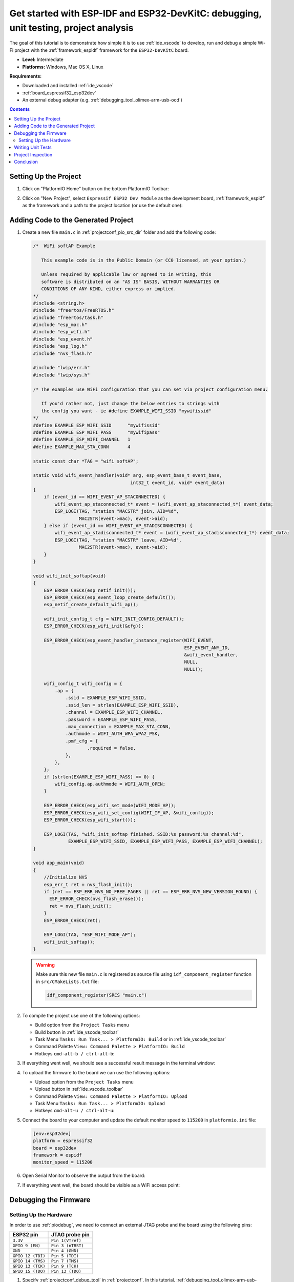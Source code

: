 ..  Copyright 2014-present PlatformIO <contact@platformio.org>
    Licensed under the Apache License, Version 2.0 (the "License");
    you may not use this file except in compliance with the License.
    You may obtain a copy of the License at
       http://www.apache.org/licenses/LICENSE-2.0
    Unless required by applicable law or agreed to in writing, software
    distributed under the License is distributed on an "AS IS" BASIS,
    WITHOUT WARRANTIES OR CONDITIONS OF ANY KIND, either express or implied.
    See the License for the specific language governing permissions and
    limitations under the License.

.. _tutorial_espressif32_espidf_debugging_unit_testing_analysis:

Get started with ESP-IDF and ESP32-DevKitC: debugging, unit testing, project analysis
=====================================================================================

The goal of this tutorial is to demonstrate how simple it is to use :ref:`ide_vscode`
to develop, run and debug a simple Wi-Fi project with the :ref:`framework_espidf`
framework for the ``ESP32-DevKitC`` board.

* **Level:** Intermediate
* **Platforms:** Windows, Mac OS X, Linux

**Requirements:**

- Downloaded and installed :ref:`ide_vscode`
- :ref:`board_espressif32_esp32dev`
- An external debug adapter (e.g. :ref:`debugging_tool_olimex-arm-usb-ocd`)

.. contents:: Contents
    :local:

Setting Up the Project
----------------------

#.  Click on "PlatformIO Home" button on the bottom PlatformIO Toolbar:

    .. image:: ../../_static/images/tutorials/espressif32/espidf-debugging-unit-testing-analysis-1.png

#.  Click on "New Project", select ``Espressif ESP32 Dev Module`` as the development board,
    :ref:`framework_espidf` as the framework and a path to the project location
    (or use the default one):

    .. image:: ../../_static/images/tutorials/espressif32/espidf-debugging-unit-testing-analysis-2.png

Adding Code to the Generated Project
------------------------------------

#.  Create a new file ``main.c`` in :ref:`projectconf_pio_src_dir` folder and add the
    following code:

    .. code-block:: c

        /*  WiFi softAP Example

           This example code is in the Public Domain (or CC0 licensed, at your option.)

           Unless required by applicable law or agreed to in writing, this
           software is distributed on an "AS IS" BASIS, WITHOUT WARRANTIES OR
           CONDITIONS OF ANY KIND, either express or implied.
        */
        #include <string.h>
        #include "freertos/FreeRTOS.h"
        #include "freertos/task.h"
        #include "esp_mac.h"
        #include "esp_wifi.h"
        #include "esp_event.h"
        #include "esp_log.h"
        #include "nvs_flash.h"

        #include "lwip/err.h"
        #include "lwip/sys.h"

        /* The examples use WiFi configuration that you can set via project configuration menu.

           If you'd rather not, just change the below entries to strings with
           the config you want - ie #define EXAMPLE_WIFI_SSID "mywifissid"
        */
        #define EXAMPLE_ESP_WIFI_SSID      "mywifissid"
        #define EXAMPLE_ESP_WIFI_PASS      "mywifipass"
        #define EXAMPLE_ESP_WIFI_CHANNEL   1
        #define EXAMPLE_MAX_STA_CONN       4

        static const char *TAG = "wifi softAP";

        static void wifi_event_handler(void* arg, esp_event_base_t event_base,
                                            int32_t event_id, void* event_data)
        {
            if (event_id == WIFI_EVENT_AP_STACONNECTED) {
                wifi_event_ap_staconnected_t* event = (wifi_event_ap_staconnected_t*) event_data;
                ESP_LOGI(TAG, "station "MACSTR" join, AID=%d",
                         MAC2STR(event->mac), event->aid);
            } else if (event_id == WIFI_EVENT_AP_STADISCONNECTED) {
                wifi_event_ap_stadisconnected_t* event = (wifi_event_ap_stadisconnected_t*) event_data;
                ESP_LOGI(TAG, "station "MACSTR" leave, AID=%d",
                         MAC2STR(event->mac), event->aid);
            }
        }

        void wifi_init_softap(void)
        {
            ESP_ERROR_CHECK(esp_netif_init());
            ESP_ERROR_CHECK(esp_event_loop_create_default());
            esp_netif_create_default_wifi_ap();

            wifi_init_config_t cfg = WIFI_INIT_CONFIG_DEFAULT();
            ESP_ERROR_CHECK(esp_wifi_init(&cfg));

            ESP_ERROR_CHECK(esp_event_handler_instance_register(WIFI_EVENT,
                                                                ESP_EVENT_ANY_ID,
                                                                &wifi_event_handler,
                                                                NULL,
                                                                NULL));

            wifi_config_t wifi_config = {
                .ap = {
                    .ssid = EXAMPLE_ESP_WIFI_SSID,
                    .ssid_len = strlen(EXAMPLE_ESP_WIFI_SSID),
                    .channel = EXAMPLE_ESP_WIFI_CHANNEL,
                    .password = EXAMPLE_ESP_WIFI_PASS,
                    .max_connection = EXAMPLE_MAX_STA_CONN,
                    .authmode = WIFI_AUTH_WPA_WPA2_PSK,
                    .pmf_cfg = {
                            .required = false,
                    },
                },
            };
            if (strlen(EXAMPLE_ESP_WIFI_PASS) == 0) {
                wifi_config.ap.authmode = WIFI_AUTH_OPEN;
            }

            ESP_ERROR_CHECK(esp_wifi_set_mode(WIFI_MODE_AP));
            ESP_ERROR_CHECK(esp_wifi_set_config(WIFI_IF_AP, &wifi_config));
            ESP_ERROR_CHECK(esp_wifi_start());

            ESP_LOGI(TAG, "wifi_init_softap finished. SSID:%s password:%s channel:%d",
                     EXAMPLE_ESP_WIFI_SSID, EXAMPLE_ESP_WIFI_PASS, EXAMPLE_ESP_WIFI_CHANNEL);
        }

        void app_main(void)
        {
            //Initialize NVS
            esp_err_t ret = nvs_flash_init();
            if (ret == ESP_ERR_NVS_NO_FREE_PAGES || ret == ESP_ERR_NVS_NEW_VERSION_FOUND) {
              ESP_ERROR_CHECK(nvs_flash_erase());
              ret = nvs_flash_init();
            }
            ESP_ERROR_CHECK(ret);

            ESP_LOGI(TAG, "ESP_WIFI_MODE_AP");
            wifi_init_softap();
        }

    .. warning::
        Make sure this new file ``main.c`` is registered as source file using
        ``idf_component_register`` function in ``src/CMakeLists.txt`` file:

        .. code-block:: cmake

          idf_component_register(SRCS "main.c")

#.  To compile the project use one of the following options:

    - Build option from the ``Project Tasks`` menu
    - Build button in :ref:`ide_vscode_toolbar`
    - Task Menu ``Tasks: Run Task... > PlatformIO: Build`` or in :ref:`ide_vscode_toolbar`
    - Command Palette ``View: Command Palette > PlatformIO: Build``
    - Hotkeys ``cmd-alt-b / ctrl-alt-b``:

    .. image:: ../../_static/images/tutorials/espressif32/espidf-debugging-unit-testing-analysis-3.png

#.  If everything went well, we should see a successful result message in the terminal
    window:

    .. image:: ../../_static/images/tutorials/espressif32/espidf-debugging-unit-testing-analysis-4.png

#.  To upload the firmware to the board we can use the following options:

    - Upload option from the ``Project Tasks`` menu
    - Upload button in :ref:`ide_vscode_toolbar`
    - Command Palette ``View: Command Palette > PlatformIO: Upload``
    - Task Menu ``Tasks: Run Task... > PlatformIO: Upload``
    - Hotkeys ``cmd-alt-u / ctrl-alt-u``:

    .. image:: ../../_static/images/tutorials/espressif32/espidf-debugging-unit-testing-analysis-5.png

#.  Connect the board to your computer and update the default monitor speed to
    ``115200`` in ``platformio.ini`` file:

    .. code-block:: ini

      [env:esp32dev]
      platform = espressif32
      board = esp32dev
      framework = espidf
      monitor_speed = 115200

#.  Open Serial Monitor to observe the output from the board:

    .. image:: ../../_static/images/tutorials/espressif32/espidf-debugging-unit-testing-analysis-6.png

#.  If everything went well, the board should be visible as a WiFi access point:

    .. image:: ../../_static/images/tutorials/espressif32/espidf-debugging-unit-testing-analysis-7.png

Debugging the Firmware
----------------------

Setting Up the Hardware
~~~~~~~~~~~~~~~~~~~~~~~

In order to use :ref:`piodebug`, we need to connect an external JTAG probe and the board
using the following pins:

.. list-table::
    :header-rows:  1

    * - ESP32 pin
      - JTAG probe pin

    * - ``3.3V``
      - ``Pin 1(VTref)``

    * - ``GPIO 9 (EN)``
      - ``Pin 3 (nTRST)``

    * - ``GND``
      - ``Pin 4 (GND)``

    * - ``GPIO 12 (TDI)``
      - ``Pin 5 (TDI)``

    * - ``GPIO 14 (TMS)``
      - ``Pin 7 (TMS)``

    * - ``GPIO 13 (TCK)``
      - ``Pin 9 (TCK)``

    * - ``GPIO 15 (TDO)``
      - ``Pin 13 (TDO)``

#.  Specify :ref:`projectconf_debug_tool` in :ref:`projectconf`. In this tutorial,
    :ref:`debugging_tool_olimex-arm-usb-ocd-h` debug probe is used:

    .. code-block:: ini

      [env:esp32dev]
      platform = espressif32
      board = esp32dev
      framework = espidf
      monitor_speed = 115200
      debug_tool = olimex-arm-usb-ocd-h

#.  To start the debug session we can use the following methods:

    * ``Debug: Start debugging`` in the top menu
    * ``Start Debugging`` option in the Quick Access menu
    * Hotkey button ``F5``:

    .. image:: ../../_static/images/tutorials/espressif32/espidf-debugging-unit-testing-analysis-8.png

#.  Walk through the code using control buttons, set breakpoints, and add variables to the ``Watch window``:

    .. image:: ../../_static/images/tutorials/espressif32/espidf-debugging-unit-testing-analysis-9.png

Writing Unit Tests
------------------

.. note::
    Functions ``setUp`` and ``tearDown`` are used to initialize and finalize test
    conditions. Implementations of these functions are not required for running tests
    but if you need to initialize some variables before you run a test, you use the
    ``setUp`` function and if you need to clean up variables you use ``tearDown``
    function.

For the sake of simplicity, let's create a small library called ``calculator``,
implement several basic functions ``addition``, ``subtraction``, ``multiplication``,
``division`` and test them using PlatformIO :ref:`unit_testing` solution.

#.  Create a new folder ``calculator`` in the :ref:`projectconf_pio_lib_dir` folder and
    add two new files ``calculator.h`` and ``calculator.c`` with the following contents:

    ``calculator.h``:

    .. code-block:: c

      #ifndef _CALCULATOR_H_
      #define _CALCULATOR_H_

      #ifdef __cplusplus
      extern "C"
      {
      #endif

        int addition(int a, int b);
        int subtraction(int a, int b);
        int multiplication(int a, int b);
        int division(int a, int b);

      #ifdef __cplusplus
      }
      #endif

      #endif // _CALCULATOR_H_


    ``calculator.c``:

    .. code-block:: c

      #include "calculator.h"

      int addition(int a, int b)
      {
        return a + b;
      }

      int subtraction(int a, int b)
      {
        return a - b;
      }

      int multiplication(int a, int b)
      {
        return a * b;
      }

      int division(int a, int b)
      {
        return a / b;
      }

#.  Create a new file ``test_calc.c`` to the folder :ref:`projectconf_pio_test_dir`
    and add basic tests for the ``calculator`` library:

    .. code-block:: c

      #include <calculator.h>
      #include <unity.h>

      void setUp(void)
      {
        // set stuff up here
      }

      void tearDown(void)
      {
        // clean stuff up here
      }

      void test_function_calculator_addition(void)
      {
        TEST_ASSERT_EQUAL(32, addition(25, 7));
      }

      void test_function_calculator_subtraction(void)
      {
        TEST_ASSERT_EQUAL(20, subtraction(23, 3));
      }

      void test_function_calculator_multiplication(void)
      {
        TEST_ASSERT_EQUAL(50, multiplication(25, 2));
      }

      void test_function_calculator_division(void)
      {
        TEST_ASSERT_EQUAL(32, division(100, 3));
      }

      void app_main()
      {
        UNITY_BEGIN();

        RUN_TEST(test_function_calculator_addition);
        RUN_TEST(test_function_calculator_subtraction);
        RUN_TEST(test_function_calculator_multiplication);
        RUN_TEST(test_function_calculator_division);

        UNITY_END();
      }

#.  Let's run tests on the board and check the results. There should be a problem
    with ``test_function_calculator_division`` test:

    .. image:: ../../_static/images/tutorials/espressif32/espidf-debugging-unit-testing-analysis-10.png

#.  Let's fix the incorrect expected value and run tests again. After processing the
    results should be correct:

    .. image:: ../../_static/images/tutorials/espressif32/espidf-debugging-unit-testing-analysis-11.png

Project Inspection
------------------

For illustrative purposes, let's imagine we need to find a function with the biggest
memory footprint. Also, let's introduce a bug to our project so :ref:`check` can
report it.

#.  Open ``PlatformIO Home`` and navigate to ``Inspect`` section, select the current
    project and press ``Inspect`` button:

    .. image:: ../../_static/images/tutorials/espressif32/espidf-debugging-unit-testing-analysis-12.png

#.  Project statistics:

    .. image:: ../../_static/images/tutorials/espressif32/espidf-debugging-unit-testing-analysis-13.png

#.  The biggest function:

    .. image:: ../../_static/images/tutorials/espressif32/espidf-debugging-unit-testing-analysis-14.png

#.  Possible bugs:

    .. image:: ../../_static/images/tutorials/espressif32/espidf-debugging-unit-testing-analysis-15.png

Conclusion
----------

Now we have a project template for the ``ESP32-DevKitC`` board that we can use as
boilerplate for later projects.
